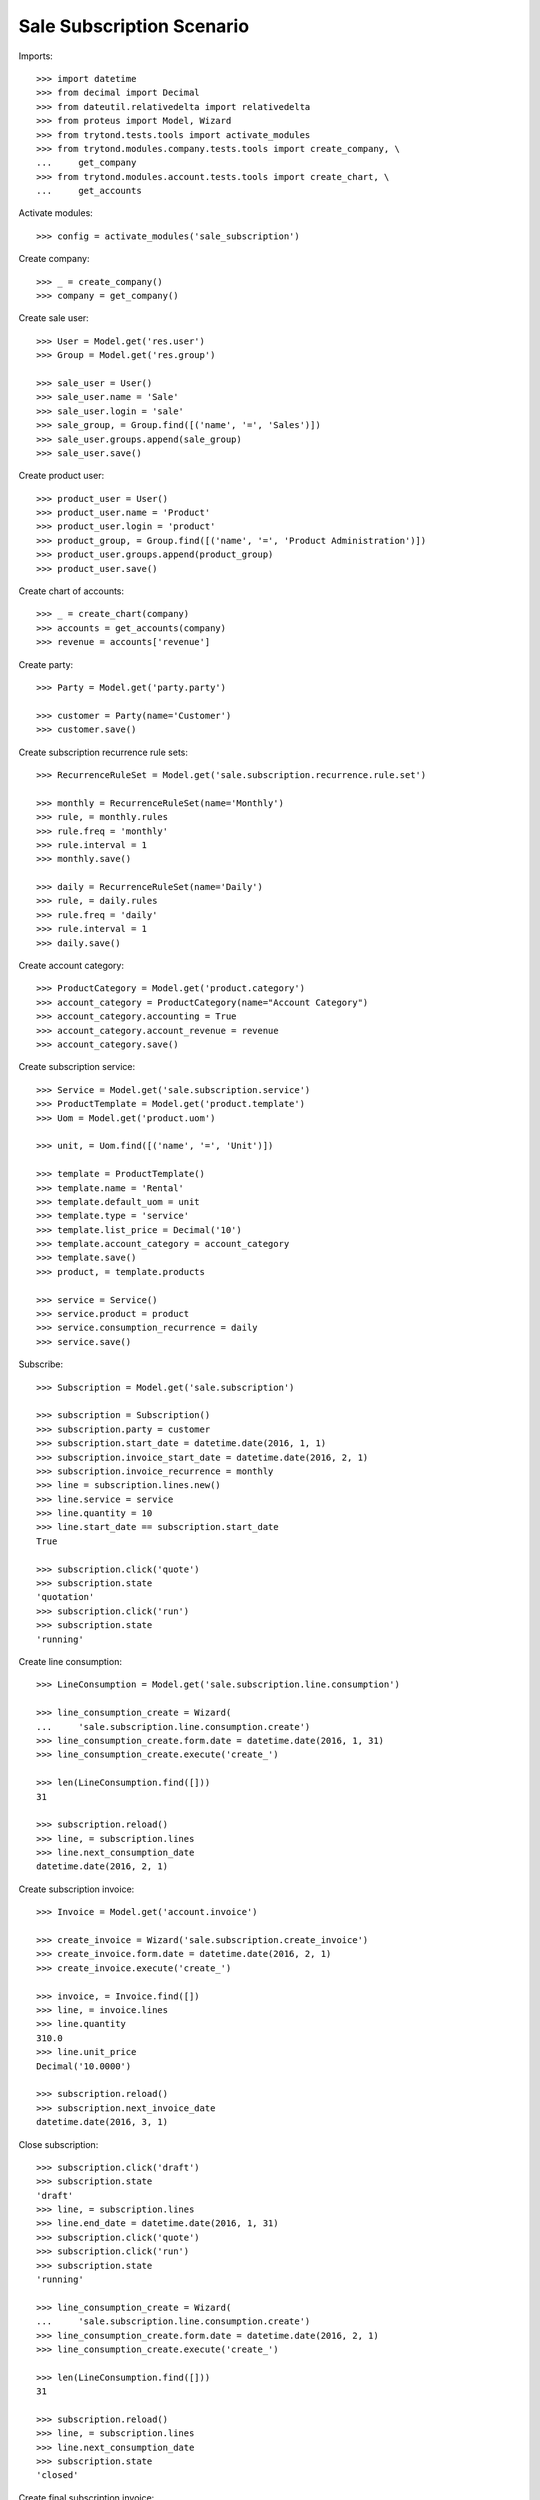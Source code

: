 ==========================
Sale Subscription Scenario
==========================

Imports::

    >>> import datetime
    >>> from decimal import Decimal
    >>> from dateutil.relativedelta import relativedelta
    >>> from proteus import Model, Wizard
    >>> from trytond.tests.tools import activate_modules
    >>> from trytond.modules.company.tests.tools import create_company, \
    ...     get_company
    >>> from trytond.modules.account.tests.tools import create_chart, \
    ...     get_accounts

Activate modules::

    >>> config = activate_modules('sale_subscription')

Create company::

    >>> _ = create_company()
    >>> company = get_company()

Create sale user::

    >>> User = Model.get('res.user')
    >>> Group = Model.get('res.group')

    >>> sale_user = User()
    >>> sale_user.name = 'Sale'
    >>> sale_user.login = 'sale'
    >>> sale_group, = Group.find([('name', '=', 'Sales')])
    >>> sale_user.groups.append(sale_group)
    >>> sale_user.save()

Create product user::

    >>> product_user = User()
    >>> product_user.name = 'Product'
    >>> product_user.login = 'product'
    >>> product_group, = Group.find([('name', '=', 'Product Administration')])
    >>> product_user.groups.append(product_group)
    >>> product_user.save()

Create chart of accounts::

    >>> _ = create_chart(company)
    >>> accounts = get_accounts(company)
    >>> revenue = accounts['revenue']

Create party::

    >>> Party = Model.get('party.party')

    >>> customer = Party(name='Customer')
    >>> customer.save()

Create subscription recurrence rule sets::

    >>> RecurrenceRuleSet = Model.get('sale.subscription.recurrence.rule.set')

    >>> monthly = RecurrenceRuleSet(name='Monthly')
    >>> rule, = monthly.rules
    >>> rule.freq = 'monthly'
    >>> rule.interval = 1
    >>> monthly.save()

    >>> daily = RecurrenceRuleSet(name='Daily')
    >>> rule, = daily.rules
    >>> rule.freq = 'daily'
    >>> rule.interval = 1
    >>> daily.save()

Create account category::

    >>> ProductCategory = Model.get('product.category')
    >>> account_category = ProductCategory(name="Account Category")
    >>> account_category.accounting = True
    >>> account_category.account_revenue = revenue
    >>> account_category.save()

Create subscription service::

    >>> Service = Model.get('sale.subscription.service')
    >>> ProductTemplate = Model.get('product.template')
    >>> Uom = Model.get('product.uom')

    >>> unit, = Uom.find([('name', '=', 'Unit')])

    >>> template = ProductTemplate()
    >>> template.name = 'Rental'
    >>> template.default_uom = unit
    >>> template.type = 'service'
    >>> template.list_price = Decimal('10')
    >>> template.account_category = account_category
    >>> template.save()
    >>> product, = template.products

    >>> service = Service()
    >>> service.product = product
    >>> service.consumption_recurrence = daily
    >>> service.save()

Subscribe::

    >>> Subscription = Model.get('sale.subscription')

    >>> subscription = Subscription()
    >>> subscription.party = customer
    >>> subscription.start_date = datetime.date(2016, 1, 1)
    >>> subscription.invoice_start_date = datetime.date(2016, 2, 1)
    >>> subscription.invoice_recurrence = monthly
    >>> line = subscription.lines.new()
    >>> line.service = service
    >>> line.quantity = 10
    >>> line.start_date == subscription.start_date
    True

    >>> subscription.click('quote')
    >>> subscription.state
    'quotation'
    >>> subscription.click('run')
    >>> subscription.state
    'running'

Create line consumption::

    >>> LineConsumption = Model.get('sale.subscription.line.consumption')

    >>> line_consumption_create = Wizard(
    ...     'sale.subscription.line.consumption.create')
    >>> line_consumption_create.form.date = datetime.date(2016, 1, 31)
    >>> line_consumption_create.execute('create_')

    >>> len(LineConsumption.find([]))
    31

    >>> subscription.reload()
    >>> line, = subscription.lines
    >>> line.next_consumption_date
    datetime.date(2016, 2, 1)

Create subscription invoice::

    >>> Invoice = Model.get('account.invoice')

    >>> create_invoice = Wizard('sale.subscription.create_invoice')
    >>> create_invoice.form.date = datetime.date(2016, 2, 1)
    >>> create_invoice.execute('create_')

    >>> invoice, = Invoice.find([])
    >>> line, = invoice.lines
    >>> line.quantity
    310.0
    >>> line.unit_price
    Decimal('10.0000')

    >>> subscription.reload()
    >>> subscription.next_invoice_date
    datetime.date(2016, 3, 1)

Close subscription::

    >>> subscription.click('draft')
    >>> subscription.state
    'draft'
    >>> line, = subscription.lines
    >>> line.end_date = datetime.date(2016, 1, 31)
    >>> subscription.click('quote')
    >>> subscription.click('run')
    >>> subscription.state
    'running'

    >>> line_consumption_create = Wizard(
    ...     'sale.subscription.line.consumption.create')
    >>> line_consumption_create.form.date = datetime.date(2016, 2, 1)
    >>> line_consumption_create.execute('create_')

    >>> len(LineConsumption.find([]))
    31

    >>> subscription.reload()
    >>> line, = subscription.lines
    >>> line.next_consumption_date
    >>> subscription.state
    'closed'

Create final subscription invoice::

    >>> create_invoice = Wizard('sale.subscription.create_invoice')
    >>> create_invoice.form.date = datetime.date(2016, 3, 1)
    >>> create_invoice.execute('create_')

    >>> len(Invoice.find([]))
    1
